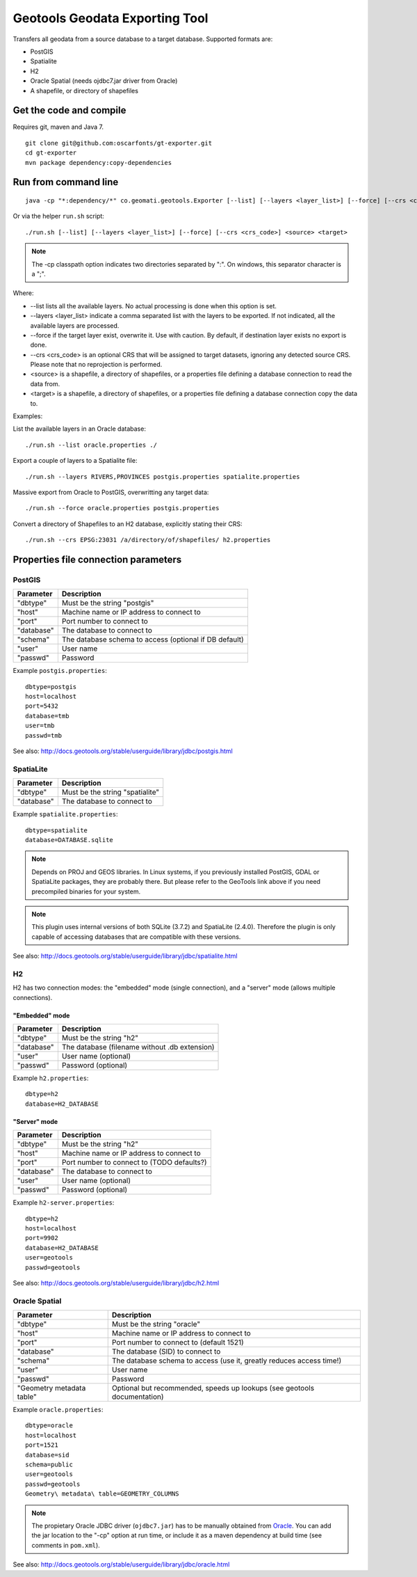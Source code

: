 ===============================
Geotools Geodata Exporting Tool
===============================

Transfers all geodata from a source database to a target database. Supported formats are:

* PostGIS
* Spatialite
* H2
* Oracle Spatial (needs ojdbc7.jar driver from Oracle)
* A shapefile, or directory of shapefiles


Get the code and compile
========================

Requires git, maven and Java 7.

::

	git clone git@github.com:oscarfonts/gt-exporter.git
	cd gt-exporter
	mvn package dependency:copy-dependencies


Run from command line
=====================

::

	java -cp "*:dependency/*" co.geomati.geotools.Exporter [--list] [--layers <layer_list>] [--force] [--crs <crs_code>] <source> <target>

Or via the helper ``run.sh`` script::

	./run.sh [--list] [--layers <layer_list>] [--force] [--crs <crs_code>] <source> <target>

.. note:: The -cp classpath option indicates two directories separated by ":". On windows, this separator character is a ";".

Where:

* --list lists all the available layers. No actual processing is done when this option is set.
* --layers <layer_list> indicate a comma separated list with the layers to be exported. If not indicated, all the available layers are processed.
* --force if the target layer exist, overwrite it. Use with caution. By default, if destination layer exists no export is done.
* --crs <crs_code> is an optional CRS that will be assigned to target datasets, ignoring any detected source CRS. Please note that no reprojection is performed.
* <source> is a shapefile, a directory of shapefiles, or a properties file defining a database connection to read the data from.
* <target> is a shapefile, a directory of shapefiles, or a properties file defining a database connection copy the data to.


Examples:

List the available layers in an Oracle database::

	./run.sh --list oracle.properties ./

Export a couple of layers to a Spatialite file::

	./run.sh --layers RIVERS,PROVINCES postgis.properties spatialite.properties

Massive export from Oracle to PostGIS, overwritting any target data::

	./run.sh --force oracle.properties postgis.properties

Convert a directory of Shapefiles to an H2 database, explicitly stating their CRS::

	./run.sh --crs EPSG:23031 /a/directory/of/shapefiles/ h2.properties



Properties file connection parameters
=====================================

PostGIS
-------

============== ======================================================
Parameter      Description
============== ======================================================
"dbtype"       Must be the string "postgis"
"host"         Machine name or IP address to connect to
"port"         Port number to connect to
"database"     The database to connect to
"schema"       The database schema to access (optional if DB default)
"user"         User name
"passwd"       Password
============== ======================================================

Example ``postgis.properties``::

	dbtype=postgis
	host=localhost
	port=5432
	database=tmb
	user=tmb
	passwd=tmb


See also: http://docs.geotools.org/stable/userguide/library/jdbc/postgis.html


SpatiaLite
----------

============== ============================================
Parameter      Description
============== ============================================
"dbtype"       Must be the string "spatialite"
"database"     The database to connect to
============== ============================================

Example ``spatialite.properties``::

	dbtype=spatialite
	database=DATABASE.sqlite

.. note:: Depends on PROJ and GEOS libraries. In Linux systems, if you previously
    installed PostGIS, GDAL or SpatiaLite packages, they are probably there. But please
    refer to the GeoTools link above if you need precompiled binaries for your system.

.. note:: This plugin uses internal versions of both SQLite (3.7.2) and SpatiaLite (2.4.0).
   Therefore the plugin is only capable of accessing databases that are compatible with these 
   versions.

See also: http://docs.geotools.org/stable/userguide/library/jdbc/spatialite.html


H2
--

H2 has two connection modes: the "embedded" mode (single connection), and a "server" mode (allows multiple connections).

"Embedded" mode
...............

============== =============================================
Parameter      Description
============== =============================================
"dbtype"       Must be the string "h2"
"database"     The database (filename without .db extension)
"user"         User name (optional)
"passwd"       Password (optional)
============== =============================================

Example ``h2.properties``::

	dbtype=h2
	database=H2_DATABASE
    
"Server" mode
.............

============== ============================================
Parameter      Description
============== ============================================
"dbtype"       Must be the string "h2"
"host"         Machine name or IP address to connect to
"port"         Port number to connect to (TODO defaults?)
"database"     The database to connect to
"user"         User name (optional)
"passwd"       Password (optional)
============== ============================================

Example ``h2-server.properties``::

	dbtype=h2
	host=localhost
	port=9902
	database=H2_DATABASE
	user=geotools
	passwd=geotools

See also: http://docs.geotools.org/stable/userguide/library/jdbc/h2.html


Oracle Spatial
--------------

========================= ========================================================================
Parameter                 Description
========================= ========================================================================
"dbtype"                  Must be the string "oracle"
"host"                    Machine name or IP address to connect to
"port"                    Port number to connect to (default 1521)
"database"                The database (SID) to connect to
"schema"                  The database schema to access (use it, greatly reduces access time!)
"user"                    User name
"passwd"                  Password
"Geometry metadata table" Optional but recommended, speeds up lookups (see geotools documentation)
========================= ========================================================================

Example ``oracle.properties``::

	dbtype=oracle
	host=localhost
	port=1521
	database=sid
	schema=public
	user=geotools
	passwd=geotools
	Geometry\ metadata\ table=GEOMETRY_COLUMNS

.. note:: The propietary Oracle JDBC driver (``ojdbc7.jar``) has to be manually obtained from
	`Oracle <http://www.oracle.com/technetwork/database/features/jdbc/default-2280470.html>`_.
	You can add the jar location to the "-cp" option at run time, or include it as a maven
	dependency at build time (see comments in ``pom.xml``).

See also: http://docs.geotools.org/stable/userguide/library/jdbc/oracle.html
